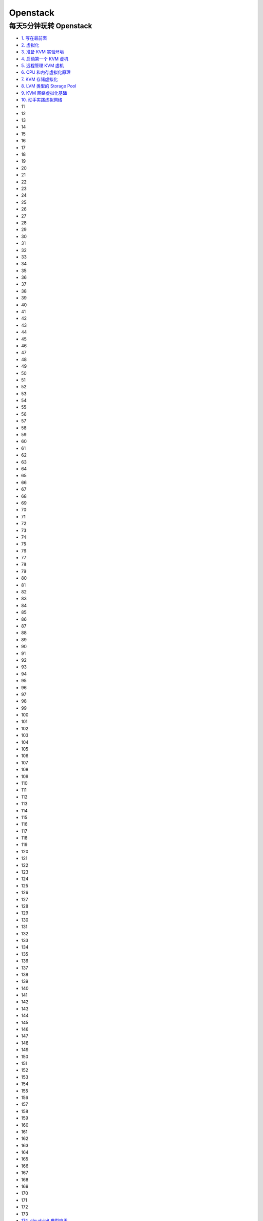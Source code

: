 ###########
Openstack  
###########


**************************
每天5分钟玩转 Openstack   
**************************


* `1. 写在最前面 <https://blog.csdn.net/cloudman6/article/details/50760090>`_
* `2. 虚拟化 <https://blog.csdn.net/cloudman6/article/details/50777055>`_
* `3. 准备 KVM 实验环境  <https://blog.csdn.net/cloudman6/article/details/50798818>`_
* `4. 启动第一个 KVM 虚机  <https://blog.csdn.net/cloudman6/article/details/50815710>`_
* `5. 远程管理 KVM 虚机 <https://blog.csdn.net/cloudman6/article/details/50830620>`_
* `6. CPU 和内存虚拟化原理  <https://blog.csdn.net/cloudman6/article/details/50850857>`_
* `7. KVM 存储虚拟化 <https://blog.csdn.net/cloudman6/article/details/50880236>`_
* `8. LVM 类型的 Storage Pool <https://blog.csdn.net/cloudman6/article/details/50893484>`_
* `9. KVM 网络虚拟化基础 <https://blog.csdn.net/cloudman6/article/details/50917309>`_
* `10. 动手实践虚拟网络 <https://blog.csdn.net/cloudman6/article/details/50933195>`_
* 11
* 12
* 13
* 14
* 15
* 16
* 17
* 18
* 19
* 20
* 21
* 22
* 23
* 24
* 25
* 26
* 27
* 28
* 29
* 30
* 31
* 32
* 33
* 34
* 35
* 36
* 37
* 38
* 39
* 40
* 41
* 42
* 43
* 44
* 45
* 46
* 47
* 48
* 49
* 50
* 51
* 52
* 53
* 54
* 55
* 56
* 57
* 58
* 59
* 60
* 61
* 62
* 63
* 64
* 65
* 66
* 67
* 68
* 69
* 70
* 71
* 72
* 73
* 74
* 75
* 76
* 77
* 78
* 79
* 80
* 81
* 82
* 83
* 84
* 85
* 86
* 87
* 88
* 89
* 90
* 91
* 92
* 93
* 94
* 95
* 96
* 97
* 98
* 99
* 100
* 101
* 102
* 103
* 104
* 105
* 106
* 107
* 108
* 109
* 110
* 111
* 112
* 113
* 114
* 115
* 116
* 117
* 118
* 119
* 120
* 121
* 122
* 123
* 124
* 125
* 126
* 127
* 128
* 129
* 130
* 131
* 132
* 133
* 134
* 135
* 136
* 137
* 138
* 139
* 140
* 141
* 142
* 143
* 144
* 145
* 146
* 147
* 148
* 149
* 150
* 151
* 152
* 153
* 154
* 155
* 156
* 157
* 158
* 159
* 160
* 161
* 162
* 163
* 164
* 165
* 166
* 167
* 168
* 169
* 170
* 171
* 172
* 173
* `174. cloud-init 典型应用 <https://blog.csdn.net/CloudMan6/article/details/69941594>`_

